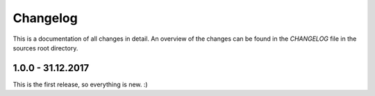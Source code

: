 Changelog
=========

This is a documentation of all changes in detail.
An overview of the changes can be found in the *CHANGELOG* file in the sources root directory.

1.0.0 - 31.12.2017
------------------

This is the first release, so everything is new. :)

